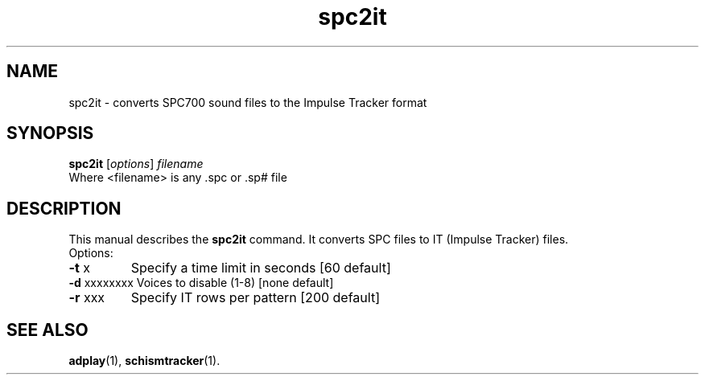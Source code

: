 .TH spc2it "1" "September 10 2018" "User Commands"
.SH NAME
spc2it \- converts SPC700 sound files to the Impulse Tracker format
.SH SYNOPSIS
.B spc2it
.RI [ options ] " filename"
.TP
Where <filename> is any .spc or .sp# file
.SH DESCRIPTION
This manual describes the
.B spc2it
command. It converts SPC files to IT (Impulse Tracker) files.
.TP
Options:
.TP
\fB\-t\fR x
Specify a time limit in seconds        [60 default]
.TP
\fB\-d\fR xxxxxxxx Voices to disable (1\-8)           [none default]
.TP
\fB\-r\fR xxx
Specify IT rows per pattern            [200 default]
.IP
.SH "SEE ALSO"
.BR adplay (1),
.BR schismtracker (1).
.br
